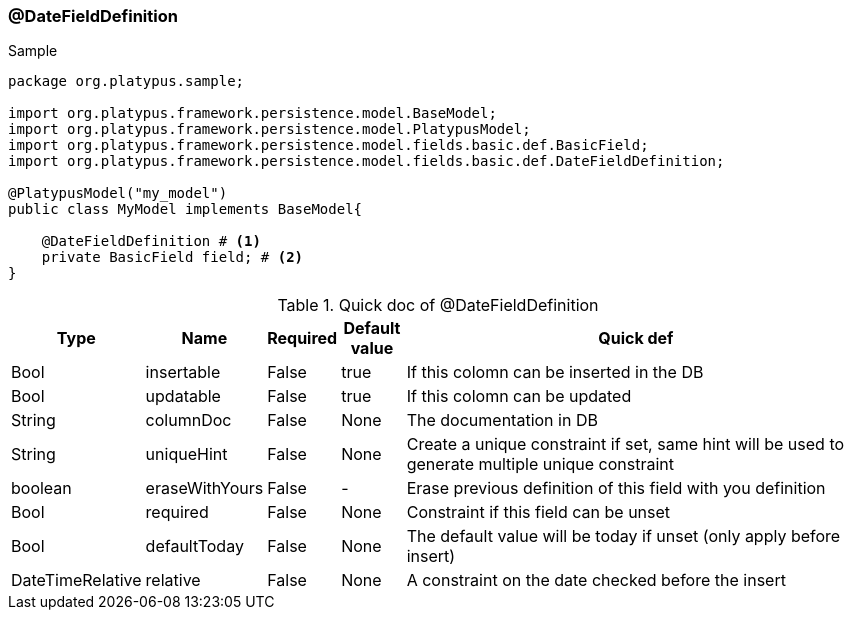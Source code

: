 === @DateFieldDefinition
.Sample
[source, java, numbered]
----
package org.platypus.sample;

import org.platypus.framework.persistence.model.BaseModel;
import org.platypus.framework.persistence.model.PlatypusModel;
import org.platypus.framework.persistence.model.fields.basic.def.BasicField;
import org.platypus.framework.persistence.model.fields.basic.def.DateFieldDefinition;

@PlatypusModel("my_model")
public class MyModel implements BaseModel{

    @DateFieldDefinition # <1>
    private BasicField field; # <2>
}
----

.Quick doc of @DateFieldDefinition
[cols="1,1,1,1,9",options="header"]
|===
|Type |Name  |Required |Default value |Quick def

|Bool
|insertable
|False
|true
|If this colomn can be inserted in the DB

|Bool
|updatable
|False
|true
|If this colomn can be updated

|String
|columnDoc
|False
|None
|The documentation in DB

|String
|uniqueHint
|False
|None
|Create a unique constraint if set,
same hint will be used to generate multiple unique constraint

|boolean
|eraseWithYours
|False
|-
|Erase previous definition of this field with you definition

|Bool
|required
|False
|None
|Constraint if this field can be unset

|Bool
|defaultToday
|False
|None
|The default value will be today if unset (only apply before insert)

|DateTimeRelative
|relative
|False
|None
|A constraint on the date checked before the insert
|===